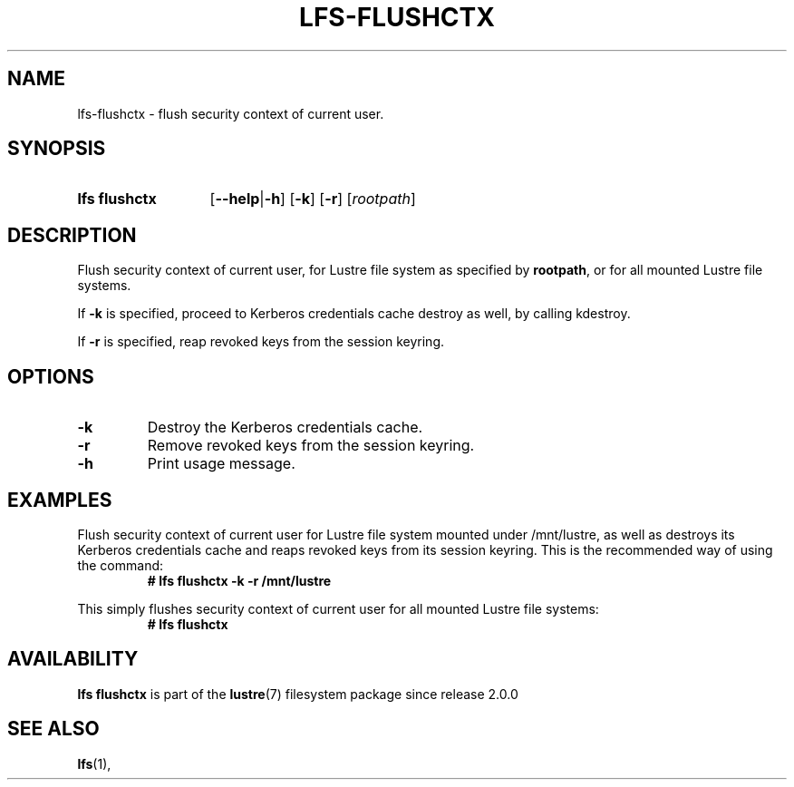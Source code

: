 .TH LFS-FLUSHCTX 1 2024-08-15 Lustre "Lustre User Utilities"
.SH NAME
lfs-flushctx \- flush security context of current user.
.SH SYNOPSIS
.SY "lfs flushctx"
.RB [ --help | -h ]
.RB [ -k ]
.RB [ -r ]
.RI [ rootpath ]
.YS
.SH DESCRIPTION
Flush security context of current user, for Lustre file system as specified by
.BR rootpath ,
or for all mounted Lustre file systems.
.P
If
.B -k
is specified, proceed to Kerberos credentials cache destroy as well,
by calling kdestroy.
.P
If
.B -r
is specified, reap revoked keys from the session keyring.
.SH OPTIONS
.TP
.BR -k
Destroy the Kerberos credentials cache.
.TP
.BR -r
Remove revoked keys from the session keyring.
.TP
.BR -h
Print usage message.
.SH EXAMPLES
Flush security context of current user for Lustre file system mounted
under /mnt/lustre, as well as destroys its Kerberos credentials cache and reaps
revoked keys from its session keyring. This is the recommended way of using the
command:
.RS
.EX
.B # lfs flushctx -k -r /mnt/lustre
.EE
.RE
.PP
This simply flushes security context of current user for all mounted Lustre file
systems:
.RS
.EX
.B # lfs flushctx
.EE
.RE
.SH AVAILABILITY
.B lfs flushctx
is part of the
.BR lustre (7)
filesystem package since release 2.0.0
.\" Added in commit 1.6.0.1-152-gd2d56f38da
.SH SEE ALSO
.BR lfs (1),
